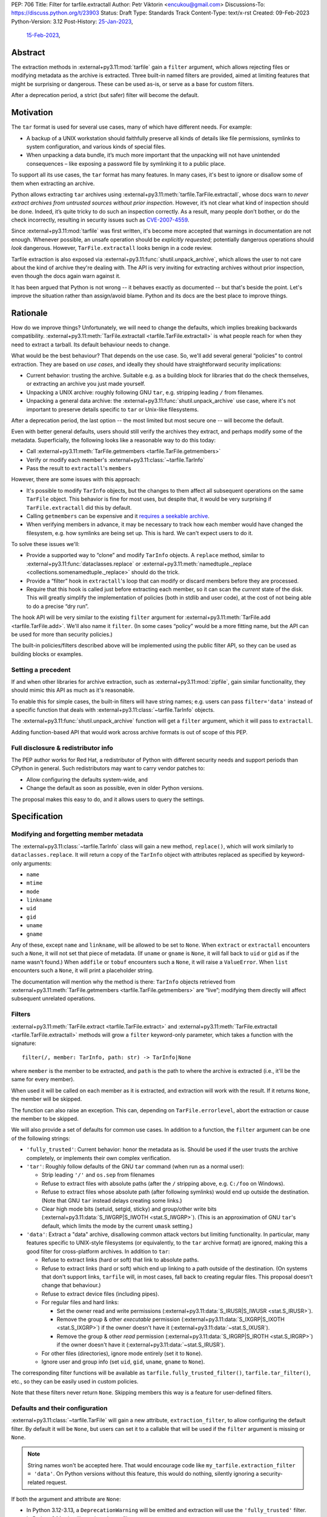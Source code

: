PEP: 706
Title: Filter for tarfile.extractall
Author: Petr Viktorin <encukou@gmail.com>
Discussions-To: https://discuss.python.org/t/23903
Status: Draft
Type: Standards Track
Content-Type: text/x-rst
Created: 09-Feb-2023
Python-Version: 3.12
Post-History: `25-Jan-2023 <https://discuss.python.org/t/23149>`__,
              `15-Feb-2023 <https://discuss.python.org/t/23903>`__,


Abstract
========

The extraction methods in :external+py3.11:mod:`tarfile` gain a ``filter`` argument,
which allows rejecting files or modifying metadata as the archive is extracted.
Three built-in named filters are provided, aimed at limiting features that
might be surprising or dangerous.
These can be used as-is, or serve as a base for custom filters.

After a deprecation period, a strict (but safer) filter will become the default.


Motivation
==========

The ``tar`` format is used for several use cases, many of which have different
needs. For example:

- A backup of a UNIX workstation should faithfully preserve all kinds of
  details like file permissions, symlinks to system configuration, and various
  kinds of special files.
- When unpacking a data bundle, it’s much more important that the unpacking
  will not have unintended consequences – like exposing a password file by
  symlinking it to a public place.

To support all its use cases, the ``tar`` format has many features.
In many cases, it's best to ignore or disallow some of them when extracting
an archive.

Python allows extracting ``tar`` archives using
:external+py3.11:meth:`tarfile.TarFile.extractall`, whose docs warn to
*never extract archives from untrusted sources without prior inspection*.
However, it’s not clear what kind of inspection should be done.
Indeed, it’s quite tricky to do such an inspection correctly.
As a result, many people don’t bother, or do the check incorrectly, resulting in
security issues such as `CVE-2007-4559`_.

Since :external+py3.11:mod:`tarfile` was first written, it's become more
accepted that warnings in documentation are not enough.
Whenever possible, an unsafe operation should be *explicitly requested*;
potentially dangerous operations should *look* dangerous.
However, ``TarFile.extractall`` looks benign in a code review.

Tarfile extraction is also exposed via :external+py3.11:func:`shutil.unpack_archive`,
which allows the user to not care about the kind of archive they're
dealing with.
The API is very inviting for extracting archives without prior inspection,
even though the docs again warn against it.

It has been argued that Python is not wrong -- it behaves exactly as
documented -- but that's beside the point.
Let's improve the situation rather than assign/avoid blame.
Python and its docs are the best place to improve things.


Rationale
=========

How do we improve things?
Unfortunately, we will need to change the defaults, which implies
breaking backwards compatibility. :external+py3.11:meth:`TarFile.extractall <tarfile.TarFile.extractall>`
is what people reach for when they need to extract a tarball.
Its default behaviour needs to change.

What would be the best behaviour? That depends on the use case.
So, we'll add several general “policies” to control extraction.
They are based on *use cases*, and ideally they should have straightforward
security implications:

- Current behavior: trusting the archive. Suitable e.g. as a building block
  for libraries that do the check themselves, or extracting an archive you just
  made yourself.
- Unpacking a UNIX archive: roughly following GNU ``tar``, e.g. stripping
  leading ``/`` from filenames.
- Unpacking a general data archive: the :external+py3.11:func:`shutil.unpack_archive`
  use case,
  where it's not important to preserve details specific to ``tar`` or
  Unix-like filesystems.

After a deprecation period, the last option -- the most limited
but most secure one -- will become the default.

Even with better general defaults, users should still verify the archives
they extract, and perhaps modify some of the metadata.
Superficially, the following looks like a reasonable way to do this today:

* Call :external+py3.11:meth:`TarFile.getmembers <tarfile.TarFile.getmembers>`
* Verify or modify each member's :external+py3.11:class:`~tarfile.TarInfo`
* Pass the result to ``extractall``'s ``members``

However, there are some issues with this approach:

- It's possible to modify ``TarInfo`` objects, but the changes to them
  affect all subsequent operations on the same ``TarFile`` object.
  This behavior is fine for most uses, but despite that, it would be very
  surprising if ``TarFile.extractall`` did this by default.
- Calling ``getmembers`` can be expensive and it 
  `requires a seekable archive <https://github.com/python/cpython/issues/45385#issuecomment-1255615199>`__.
- When verifying members in advance, it may be necessary to track how each
  member would have changed the filesystem, e.g. how symlinks are being set up.
  This is hard. We can't expect users to do it.

To solve these issues we'll:

- Provide a supported way to “clone” and modify ``TarInfo`` objects.
  A ``replace`` method, similar to :external+py3.11:func:`dataclasses.replace`
  or :external+py3.11:meth:`namedtuple._replace <collections.somenamedtuple._replace>`
  should do the trick.
- Provide a “filter” hook in ``extractall``'s loop that can modify or discard
  members before they are processed.
- Require that this hook is called just before extracting each member,
  so it can scan the *current* state of the disk. This will greatly simplify
  the implementation of policies (both in stdlib and user code),
  at the cost of not being able to do a precise “dry run”.

The hook API will be very similar to the existing ``filter`` argument
for :external+py3.11:meth:`TarFile.add <tarfile.TarFile.add>`.
We'll also name it ``filter``.
(In some cases “policy” would be a more fitting name,
but the API can be used for more than security policies.)

The built-in policies/filters described above will be implemented using the
public filter API, so they can be used as building blocks or examples.


Setting a precedent
-------------------

If and when other libraries for archive extraction, such as :external+py3.11:mod:`zipfile`,
gain similar functionality, they should mimic this API as much as it's
reasonable.

To enable this for simple cases, the built-in filters will have string names;
e.g. users can pass ``filter='data'`` instead of a specific function that deals
with :external+py3.11:class:`~tarfile.TarInfo` objects.

The :external+py3.11:func:`shutil.unpack_archive` function will get a
``filter`` argument, which it will pass to ``extractall``.

Adding function-based API that would work across archive formats is
out of scope of this PEP.


Full disclosure & redistributor info
------------------------------------

The PEP author works for Red Hat, a redistributor of Python with different
security needs and support periods than CPython in general.
Such redistributors may want to carry vendor patches to:

* Allow configuring the defaults system-wide, and
* Change the default as soon as possible, even in older Python versions.

The proposal makes this easy to do, and it allows users to query
the settings.


Specification
=============

Modifying and forgetting member metadata
----------------------------------------

The :external+py3.11:class:`~tarfile.TarInfo` class will gain a new method,
``replace()``, which will work similarly to ``dataclasses.replace``.
It will return a copy of the ``TarInfo`` object with attributes
replaced as specified by keyword-only arguments:

* ``name``
* ``mtime``
* ``mode``
* ``linkname``
* ``uid``
* ``gid``
* ``uname``
* ``gname``

Any of these, except ``name`` and ``linkname``, will be allowed to be set
to ``None``.
When ``extract`` or ``extractall`` encounters such a ``None``, it will not
set that piece of metadata.
(If ``uname`` or ``gname`` is ``None``, it will fall back to ``uid`` or ``gid``
as if the name wasn't found.)
When ``addfile`` or ``tobuf`` encounters such a ``None``, it will raise a
``ValueError``.
When ``list`` encounters such a ``None``, it will print a placeholder string.

The documentation will mention why the method is there:
``TarInfo`` objects retrieved from :external+py3.11:meth:`TarFile.getmembers <tarfile.TarFile.getmembers>`
are “live”; modifying them directly will affect subsequent unrelated
operations.


Filters
-------

:external+py3.11:meth:`TarFile.extract <tarfile.TarFile.extract>` and
:external+py3.11:meth:`TarFile.extractall <tarfile.TarFile.extractall>` methods
will grow a ``filter`` keyword-only parameter,
which takes a function with the signature::

    filter(/, member: TarInfo, path: str) -> TarInfo|None

where ``member`` is the member to be extracted, and ``path`` is the path to
where the archive is extracted (i.e., it'll be the same for every member).

When used it will be called on each member as it is extracted,
and extraction will work with the result.
If it returns ``None``, the member will be skipped.

The function can also raise an exception.
This can, depending on ``TarFile.errorlevel``,
abort the extraction or cause the member to be skipped.

We will also provide a set of defaults for common use cases.
In addition to a function, the ``filter`` argument can be one
of the following strings:

* ``'fully_trusted'``: Current behavior: honor the metadata as is.
  Should be used if the user trusts the archive completely, or implements their
  own complex verification.
* ``'tar'``: Roughly follow defaults of the GNU ``tar`` command
  (when run as a normal user):

  * Strip leading ``'/'`` and ``os.sep`` from filenames
  * Refuse to extract files with absolute paths (after the ``/`` stripping
    above, e.g. ``C:/foo`` on Windows).
  * Refuse to extract files whose absolute path (after following symlinks)
    would end up outside the destination.
    (Note that GNU ``tar`` instead delays creating some links.)
  * Clear high mode bits (setuid, setgid, sticky) and group/other write bits
    (:external+py3.11:data:`S_IWGRP|S_IWOTH <stat.S_IWGRP>`).
    (This is an approximation of GNU ``tar``'s default, which limits the mode
    by the current ``umask`` setting.)

* ``'data'``:  Extract a "data" archive, disallowing common attack vectors
  but limiting functionality.
  In particular, many features specific to UNIX-style filesystems (or
  equivalently, to the ``tar`` archive format) are ignored, making this a good
  filter for cross-platform archives.
  In addition to ``tar``:

  * Refuse to extract links (hard or soft) that link to absolute paths.
  * Refuse to extract links (hard or soft) which end up linking to a path
    outside of the destination.
    (On systems that don't support links, ``tarfile`` will, in most cases,
    fall back to creating regular files.
    This proposal doesn't change that behaviour.)
  * Refuse to extract device files (including pipes).
  * For regular files and hard links:

    * Set the owner read and write permissions (:external+py3.11:data:`S_IRUSR|S_IWUSR <stat.S_IRUSR>`).
    * Remove the group & other *executable* permission (:external+py3.11:data:`S_IXGRP|S_IXOTH <stat.S_IXGRP>`)
      if the owner doesn't have it (:external+py3.11:data:`~stat.S_IXUSR`).
    * Remove the group & other *read* permission (:external+py3.11:data:`S_IRGRP|S_IROTH <stat.S_IRGRP>`)
      if the owner doesn't have it (:external+py3.11:data:`~stat.S_IRUSR`).

  * For other files (directories), ignore mode entirely (set it to ``None``).
  * Ignore user and group info (set ``uid``, ``gid``, ``uname``, ``gname``
    to ``None``).

The corresponding filter functions will be available as
``tarfile.fully_trusted_filter()``, ``tarfile.tar_filter()``, etc., so
they can be easily used in custom policies.

Note that these filters never return ``None``.
Skipping members this way is a feature for user-defined filters.

Defaults and their configuration
--------------------------------

:external+py3.11:class:`~tarfile.TarFile` will gain a new attribute,
``extraction_filter``, to allow configuring the default filter.
By default it will be ``None``, but users can set it to a callable
that will be used if the ``filter`` argument is missing or ``None``.

.. note::

  String names won't be accepted here. That would encourage code like
  ``my_tarfile.extraction_filter = 'data'``.
  On Python versions without this feature, this would do nothing,
  silently ignoring a security-related request.

If both the argument and attribute are ``None``:

* In Python 3.12-3.13, a ``DeprecationWarning`` will be emitted and
  extraction will use the ``'fully_trusted'`` filter.
* In Python 3.14+, it will use the ``'data'`` filter.

Applications and system integrators may wish to change ``extraction_filter``
of the ``TarFile`` class itself to set a global default.
When using a function, they will generally want to wrap it in ``staticmethod()``
to prevent injection of a ``self`` argument.

Subclasses of ``TarFile`` can also override ``extraction_filter``.


FilterError
-----------

A new exception, ``FilterError``, will be added to the :external+py3.11:mod:`tarfile`
module.
It'll have several new subclasses, one for each of the refusal reasons above.
``FilterError``'s ``member`` attribute will contain the relevant ``TarInfo``.

In the lists above, “refusing" to extract a file means that a ``FilterError``
will be raised.
As with other extraction errors, if the ``TarFile.errorlevel``
is 1 or more, this will abort the extraction; with ``errorlevel=0`` the error
will be logged and the member will be ignored, but extraction will continue.
Note that ``extractall()`` may leave the archive partially extracted;
it is the user's responsibility to clean up.


Hints for further verification
------------------------------

Even with the proposed changes, :external+py3.11:mod:`tarfile` will not be
suited for extracting untrusted files without prior inspection.
Among other issues, the proposed policies don't prevent denial-of-service
attacks.
Users should do additional checks.

New docs will tell users to consider:

* extracting to a new empty directory,
* using external (e.g. OS-level) limits on disk, memory and CPU usage,
* checking filenames against an allow-list of characters (to filter out control
  characters, confusables, etc.),
* checking that filenames have expected extensions (discouraging files that
  execute when you “click on them”, or extension-less files like Windows
  special device names),
* limiting the number of extracted files, total size of extracted data,
  and size of individual files,
* checking for files that would be shadowed on case-insensitive filesystems.

Also, the docs will note that:

* tar files commonly contain multiple versions of the same file: later ones are
  expected to overwrite earlier ones on extraction,
* ``tarfile`` does not protect against issues with “live” data, e.g. an attacker
  tinkering with the destination directory while extracting (or adding) is
  going on (see the `GNU tar manual <https://www.gnu.org/software/tar/manual/html_node/Live-untrusted-data.html#Live-untrusted-data>`__
  for more info).

This list is not comprehensive, but the documentation is a good place to
collect such general tips.
It can be moved into a separate document if grows too long or if it needs to
be consolidated with :external+py3.11:mod:`zipfile` or :external+py3.11:mod:`shutil`
(which is out of scope for this proposal).


.. _706-offset:

TarInfo identity, and ``offset``
--------------------------------

With filters that use ``replace()``, the ``TarInfo`` objects handled
by the extraction machinery will not necessarily be the same objects
as those present in ``members``.
This may affect ``TarInfo`` subclasses that override methods like
``makelink`` and rely on object identity.

Such code can switch to comparing ``offset``, the position of the member
header inside the file.

Note that both the overridable methods and ``offset`` are only
documented in source comments.


tarfile CLI
-----------

The CLI (``python -m tarfile``) will gain a ``--filter`` option
that will take the name of one of the provided default filters.
It won't be possible to specify a custom filter function.

If ``--filter`` is not given, the CLI will use the default filter
(``'fully_trusted'`` with a deprecation warning now, and ``'data'`` from
Python 3.14 on).

There will be no short option. (``-f`` would be confusingly similar to
the filename option of GNU ``tar``.)


Other archive libraries
-----------------------

If and when other archive libraries, such as :external+py3.11:mod:`zipfile`,
grow similar functionality, their extraction functions should use a ``filter``
argument that takes, at least, the strings ``'fully_trusted'`` (which should
disable any security precautions) and ``'data'`` (which should avoid features
that might surprise users).

Standardizing a function-based filter API is out of scope of this PEP.


Shutil
------

:external+py3.11:func:`shutil.unpack_archive` will gain a ``filter`` argument.
If it's given, it will be passed to the underlying extraction function.
Passing it for a ``zip`` archive will fail for now (until :external+py3.11:mod:`zipfile`
gains a ``filter`` argument, if it ever does).

If ``filter`` is not specified (or left as ``None``), it won't be passed
on, so extracting a tarball will use the default filter
(``'fully_trusted'`` with a deprecation warning now, and ``'data'`` from
Python 3.14 on).


Complex filters
---------------

Note that some user-defined filters need, for example,
to count extracted members of do post-processing.
This requires a more complex API than a ``filter`` callable.
However, that complex API need not be exposed to ``tarfile``.
For example, with a hypothetical ``StatefulFilter`` users would write::

    with StatefulFilter() as filter_func:
        my_tar.extract(path, filter=filter_func)

A simple ``StatefulFilter`` example will be added to the docs.

.. note::

   The need for stateful filters is a reason against allowing
   registration of custom filter names in addition to ``'fully_trusted'``,
   ``'tar'`` and ``'data'``.
   With such a mechanism, API for (at least) set-up and tear-down would need
   to be set in stone.


Backwards Compatibility
=======================

The default behavior of :external+py3.11:meth:`TarFile.extract <tarfile.TarFile.extract>`
and :external+py3.11:meth:`TarFile.extractall <tarfile.TarFile.extractall>`
will change, after raising ``DeprecationWarning`` for 2 releases
(shortest deprecation period allowed in Python's
:pep:`backwards compatibility policy <387>`).

Additionally, code that relies on :external+py3.11:class:`tarfile.TarInfo`
object identity may break, see :ref:`706-offset`.


Backporting & Forward Compatibility
===================================

This feature may be backported to older versions of Python.

In CPython, we don't add warnings to patch releases, so the default
filter should be changed to ``'fully_trusted'`` in backports.

Other than that, *all* of the changes to ``tarfile`` should be backported, so
``hasattr(tarfile, 'data_filter')`` becomes a reliable check for all
of the new functionality.

Note that CPython's usual policy is to avoid adding new APIs in security
backports.
This feature does not make sense without a new API
(``TarFile.extraction_filter`` and the ``filter`` argument),
so we'll make an exception.
(See `Discourse comment 23149/16 <https://discuss.python.org/t/23149/16>`__
for details.)

Here are examples of code that takes into account that ``tarfile`` may or may
not have the proposed feature.

When copying these snippets, note that setting ``extraction_filter``
will affect subsequent operations.

* Fully trusted archive::

    my_tarfile.extraction_filter = (lambda member, path: member)
    my_tarfile.extractall()

* Use the ``'data'`` filter if available, but revert to Python 3.11 behavior
  (``'fully_trusted'``) if this feature is not available::

    my_tarfile.extraction_filter = getattr(tarfile, 'data_filter',
                                           (lambda member, path: member))
    my_tarfile.extractall()

  (This is an unsafe operation, so it should be spelled out explicitly,
  ideally with a comment.)

* Use the ``'data'`` filter; *fail* if it is not available::

    my_tarfile.extractall(filter=tarfile.data_filter)

  or::

    my_tarfile.extraction_filter = tarfile.data_filter
    my_tarfile.extractall()

* Use the ``'data'`` filter; *warn* if it is not available::

   if hasattr(tarfile, 'data_filter'):
       my_tarfile.extractall(filter='data')
   else:
       # remove this when no longer needed
       warn_the_user('Extracting may be unsafe; consider updating Python')
       my_tarfile.extractall()


Security Implications
=====================

This proposal improves security, at the expense of backwards compatibility.
In particular, it will help users avoid `CVE-2007-4559`_.


How to Teach This
=================

The API, usage notes and tips for further verification will be added to
the documentation.
These should be usable for users who are familiar wth archives in general, but
not with the specifics of UNIX filesystems nor the related security issues.


Reference Implementation
========================

A draft implementation is `on GitHub <https://github.com/python/cpython/compare/main...encukou:cpython:tarfile-dir-traversal-sq>`_.


Rejected Ideas
==============

SafeTarFile
-----------

An initial idea from Lars Gustäbel was to provide a separate class that
implements security checks (see `gh-65308`_).
There are two major issues with this approach:

* The name is misleading. General archive operations can never be made “safe”
  from all kinds of unwanted behavior, without impacting legitimate use cases.
* It does not solve the problem of unsafe defaults.

However, many of the ideas behind SafeTarFile were reused in this PEP.

Add absolute_path option to tarfile
-----------------------------------

Issue `gh-73974`_ asks for adding an ``absolute_path`` option to extraction
methods. This would be a minimal change to formally resolve `CVE-2007-4559`_.
It doesn't go far enough to protect the unaware, nor to empower the dilligent
and curious.

Other names for the ``'tar'`` filter
------------------------------------

The ``'tar'`` filter exposes features specific to UNIX-like filesystems,
so it could be named ``'unix'``.
Or ``'unix-like'``, ``'nix'``, ``'*nix'``, ``'posix'``?

Feature-wise, *tar format* and *UNIX-like filesystem* are essentially
equivalent, so ``tar`` is a good name.


Possible Further Work
=====================

Adding filters to zipfile and shutil.unpack_archive
---------------------------------------------------

For consistency, :external+py3.11:mod:`zipfile` and
:external+py3.11:func:`shutil.unpack_archive` could gain support
for a ``filter`` argument.
However, this would require research that this PEP's author can't promise
for Python 3.12.

Filters for ``zipfile`` would probably not help security.
Zip is used primarily for cross-platform data bundles, and correspondingly,
:external+py3.11:meth:`ZipFile.extract <zipfile.ZipFile.extract>`'s defaults
are already similar to what a ``'data'`` filter would do.
A ``'fully_trusted'`` filter, which would *newly allow* absolute paths and
``..`` path components, might not be useful for much except
a unified ``unpack_archive`` API.

Filters should be useful for use cases other than security, but those
would usually need custom filter functions, and those would need API that works
with both :external+py3.11:class:`~tarfile.TarInfo` and
:external+py3.11:class:`~zipfile.ZipInfo`.
That is *definitely* out of scope of this PEP.

If only this PEP is implemented and nothing changes for ``zipfile``,
the effect for callers of ``unpack_archive`` is that the default
for *tar* files is changing from ``'fully_trusted'`` to
the more appropriate ``'data'``.
In the interim period, Python 3.12-3.13 will emit ``DeprecationWarning``.
That's annoying, but there are several ways to handle it: e.g. add a
``filter`` argument conditionally, set ``TarFile.extraction_filter``
globally, or ignore/suppress the warning until Python 3.14.

Also, since many calls to ``unpack_archive`` are likely to be unsafe,
there's hope that the ``DeprecationWarning`` will often turn out to be
a helpful hint to review affected code,


Thanks
======

This proposal is based on prior work and discussions by many people,
in particular Lars Gustäbel, Gregory P. Smith, Larry Hastings, Joachim Wagner,
Jan Matejek, Jakub Wilk, Daniel Garcia, Lumír Balhar, Miro Hrončok,
and many others.

References
==========

.. _CVE-2007-4559: https://nvd.nist.gov/vuln/detail/CVE-2007-4559

.. _gh-65308: https://github.com/python/cpython/issues/65308

.. _gh-73974: https://github.com/python/cpython/issues/73974

Copyright
=========

This document is placed in the public domain or under the
CC0-1.0-Universal license, whichever is more permissive.
